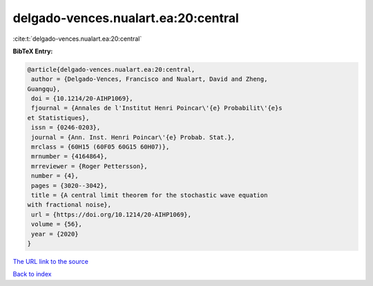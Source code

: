 delgado-vences.nualart.ea:20:central
====================================

:cite:t:`delgado-vences.nualart.ea:20:central`

**BibTeX Entry:**

.. code-block:: bibtex

   @article{delgado-vences.nualart.ea:20:central,
    author = {Delgado-Vences, Francisco and Nualart, David and Zheng,
   Guangqu},
    doi = {10.1214/20-AIHP1069},
    fjournal = {Annales de l'Institut Henri Poincar\'{e} Probabilit\'{e}s
   et Statistiques},
    issn = {0246-0203},
    journal = {Ann. Inst. Henri Poincar\'{e} Probab. Stat.},
    mrclass = {60H15 (60F05 60G15 60H07)},
    mrnumber = {4164864},
    mrreviewer = {Roger Pettersson},
    number = {4},
    pages = {3020--3042},
    title = {A central limit theorem for the stochastic wave equation
   with fractional noise},
    url = {https://doi.org/10.1214/20-AIHP1069},
    volume = {56},
    year = {2020}
   }
`The URL link to the source <ttps://doi.org/10.1214/20-AIHP1069}>`_


`Back to index <../By-Cite-Keys.html>`_
